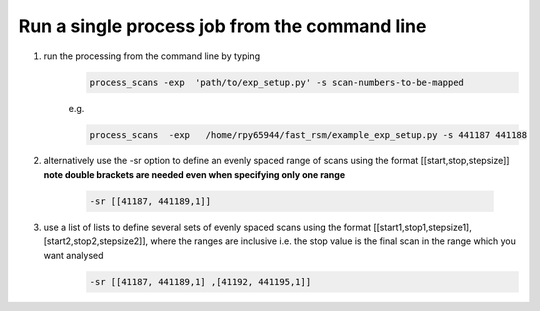 Run a single process job from the command line 
===============================================

#. run the processing from the command line by typing  
    .. code-block:: bash
        
        process_scans -exp  'path/to/exp_setup.py' -s scan-numbers-to-be-mapped

    e.g.   
    
    .. code-block:: bash
        
        process_scans  -exp   /home/rpy65944/fast_rsm/example_exp_setup.py -s 441187 441188

#. alternatively use the -sr option to define an evenly spaced range of scans using the format [[start,stop,stepsize]]  **note  double brackets are needed even when specifying only one range**
    
    .. code-block:: bash

        -sr [[41187, 441189,1]]
#. use a list of lists to define several sets of evenly spaced scans using the format [[start1,stop1,stepsize1],[start2,stop2,stepsize2]],  where the ranges are inclusive i.e. the stop value is the final scan in the range which you want analysed
    .. code-block:: bash

        -sr [[41187, 441189,1] ,[41192, 441195,1]]